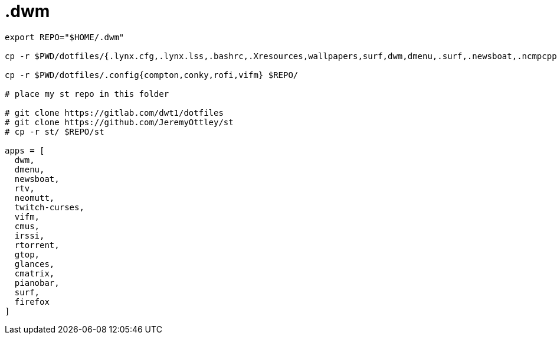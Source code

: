 = .dwm

----
export REPO="$HOME/.dwm"

cp -r $PWD/dotfiles/{.lynx.cfg,.lynx.lss,.bashrc,.Xresources,wallpapers,surf,dwm,dmenu,.surf,.newsboat,.ncmpcpp,.dwm} $REPO/

cp -r $PWD/dotfiles/.config{compton,conky,rofi,vifm} $REPO/

# place my st repo in this folder

# git clone https://gitlab.com/dwt1/dotfiles
# git clone https://github.com/JeremyOttley/st
# cp -r st/ $REPO/st

apps = [
  dwm,
  dmenu,
  newsboat,
  rtv,
  neomutt,
  twitch-curses,
  vifm,
  cmus,
  irssi,
  rtorrent,
  gtop,
  glances,
  cmatrix,
  pianobar,
  surf,
  firefox
]

----
